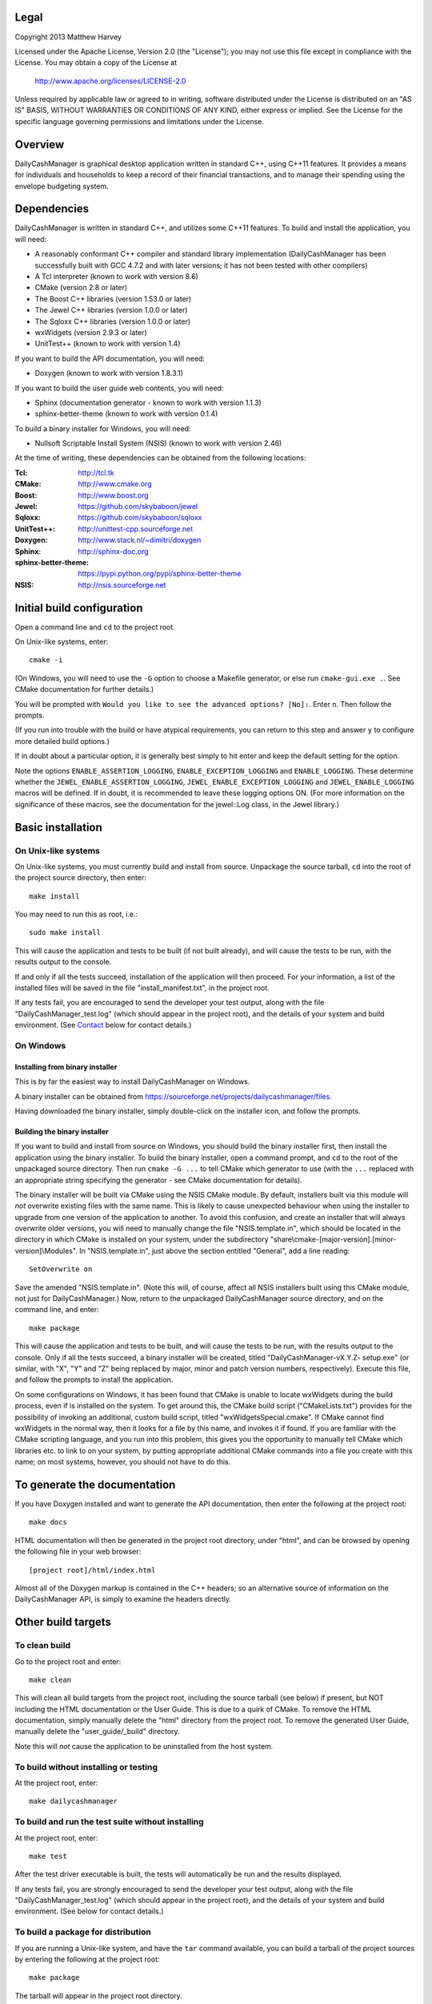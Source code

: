 Legal
=====

Copyright 2013 Matthew Harvey

Licensed under the Apache License, Version 2.0 (the "License");
you may not use this file except in compliance with the License.
You may obtain a copy of the License at

    http://www.apache.org/licenses/LICENSE-2.0

Unless required by applicable law or agreed to in writing, software
distributed under the License is distributed on an "AS IS" BASIS,
WITHOUT WARRANTIES OR CONDITIONS OF ANY KIND, either express or implied.
See the License for the specific language governing permissions and
limitations under the License.

Overview
========

DailyCashManager is graphical desktop application written in standard C++, using
C++11 features. It provides a means for individuals and households to
keep a record of their financial transactions, and to manage their
spending using the envelope budgeting system.

Dependencies
============

DailyCashManager is written in standard C++, and utilizes some C++11 features.
To build and install the application, you will need:

- A reasonably conformant C++ compiler and standard library implementation
  (DailyCashManager has been successfully built with GCC 4.7.2 and with
  later versions; it has not been tested with other compilers)

- A Tcl interpreter (known to work with version 8.6)

- CMake (version 2.8 or later)

- The Boost C++ libraries (version 1.53.0 or later)

- The Jewel C++ libraries (version 1.0.0 or later)

- The Sqloxx C++ libraries (version 1.0.0 or later)

- wxWidgets (version 2.9.3 or later)

- UnitTest++ (known to work with version 1.4)

If you want to build the API documentation, you will need:

- Doxygen (known to work with version 1.8.3.1)

If you want to build the user guide web contents, you will need:

- Sphinx (documentation generator - known to work with version 1.1.3)
- sphinx-better-theme (known to work with version 0.1.4)

To build a binary installer for Windows, you will need:

- Nullsoft Scriptable Install System (NSIS) (known to work with version 2.46)

At the time of writing, these dependencies can be obtained from the following
locations:

:Tcl:                       http://tcl.tk
:CMake:                     http://www.cmake.org
:Boost:	                    http://www.boost.org
:Jewel:                     https://github.com/skybaboon/jewel
:Sqloxx:                    https://github.com/skybaboon/sqloxx
:UnitTest++:	            http://unittest-cpp.sourceforge.net
:Doxygen:	                http://www.stack.nl/~dimitri/doxygen
:Sphinx:                    http://sphinx-doc.org
:sphinx-better-theme:       https://pypi.python.org/pypi/sphinx-better-theme
:NSIS:                      http://nsis.sourceforge.net

Initial build configuration
===========================

Open a command line and ``cd`` to the project root.

On Unix-like systems, enter::

	cmake -i

(On Windows, you will need to use the ``-G`` option to choose a Makefile
generator, or else run ``cmake-gui.exe .``. See CMake documentation for further
details.)

You will be prompted with ``Would you like to see the advanced options? [No]:``.
Enter ``n``. Then follow the prompts.

(If you run into trouble with the build or have atypical requirements, you can
return to this step and answer ``y`` to configure more detailed build options.)

If in doubt about a particular option, it is generally best simply to hit enter
and keep the default setting for the option.

Note the options ``ENABLE_ASSERTION_LOGGING``, ``ENABLE_EXCEPTION_LOGGING`` and
``ENABLE_LOGGING``. These determine whether the
``JEWEL_ENABLE_ASSERTION_LOGGING``, ``JEWEL_ENABLE_EXCEPTION_LOGGING`` and
``JEWEL_ENABLE_LOGGING`` macros will be defined. If in doubt, it is recommended
to leave these logging options ON. (For more information on the significance of
these macros, see the documentation for the jewel::Log class, in the Jewel
library.)

Basic installation
==================

On Unix-like systems
--------------------

On Unix-like systems, you must currently build and install from source.
Unpackage the source tarball, ``cd`` into the root of the project source
directory, then enter::
	
	make install

You may need to run this as root, i.e.::

	sudo make install

This will cause the application and tests to be built (if not built already),
and will cause the tests to be run, with the results output to the console.

If and only if all the tests succeed, installation of the application
will then proceed. For your information, a list of the installed files will be
saved in the file "install_manifest.txt", in the project root.

If any tests fail, you are encouraged to send the developer your test output,
along with the file "DailyCashManager_test.log" (which should appear in the
project root), and the details of your system and build environment. (See
Contact_ below for contact details.)

On Windows
----------

Installing from binary installer
................................

This is by far the easiest way to install DailyCashManager on Windows.

A binary installer can be obtained from
https://sourceforge.net/projects/dailycashmanager/files.

Having downloaded the binary installer, simply double-click on the installer
icon, and follow the prompts.

Building the binary installer
.............................

If you want to build and install from source on Windows, you should build the
binary installer first, then install the application using the binary
installer. To build the binary installer, open a command prompt, and ``cd`` to
the root of the unpackaged source directory. Then run ``cmake -G ...`` to tell
CMake which generator to use (with the ``...`` replaced with an appropriate
string specifying the generator - see CMake documentation for details).

The binary installer will be built via CMake using the NSIS CMake module. By
default, installers built via this module will *not* overwrite existing files
with the same name. This is likely to cause unexpected behaviour when using
the installer to upgrade from one version of the application to another. To
avoid this confusion, and create an installer that will always overwrite
older versions, you will need to manually change the file "NSIS.template.in",
which should be located in the directory in which CMake is installed on your
system, under the subdirectory
"share\\cmake-[major-version].[minor-version]\\Modules". In "NSIS.template.in",
just above the section entitled "General", add a line reading::

    SetOverwrite on

Save the amended "NSIS.template.in". (Note this will, of course, affect all
NSIS installers built using this CMake module, not just for DailyCashManager.)
Now, return to the unpackaged DailyCashManager source directory, and on the
command line, and enter::

    make package

This will cause the application and tests to be built, and will cause the
tests to be run, with the results output to the console. Only if all the tests
succeed, a binary installer will be created, titled "DailyCashManager-vX.Y.Z-
setup.exe" (or similar, with "X", "Y" and "Z" being replaced by major, minor
and patch version numbers, respectively). Execute this file, and follow the
prompts to install the application.

On some configurations on Windows, it has been found that CMake is unable to
locate wxWidgets during the build process, even if is installed on the system.
To get around this, the CMake build script ("CMakeLists.txt") provides for the
possibility of invoking an additional, custom build script, titled
"wxWidgetsSpecial.cmake". If CMake cannot find wxWidgets in the normal way, then
it looks for a file by this name, and invokes it if found. If you are
familiar with the CMake scripting language, and you run into this problem, this
gives you the opportunity to manually tell CMake which libraries etc. to link
to on your system, by putting appropriate additional CMake commands into a file
you create with this name; on most systems, however, you should not have to do
this.

To generate the documentation
=============================

If you have Doxygen installed and want to generate the API documentation, then
enter the following at the project root::

	make docs

HTML documentation will then be generated in the project root directory,
under "html", and can be browsed by opening the following file in your
web browser::

	[project root]/html/index.html

Almost all of the Doxygen markup is contained in the
C++ headers; so an alternative source of information on the DailyCashManager
API, is simply to examine the headers directly.

Other build targets
===================

To clean build
--------------

Go to the project root and enter::
	
	make clean

This will clean all build targets from the project root, including
the source tarball (see below) if present, but NOT including the HTML
documentation or the User Guide. This is due to a quirk of CMake. To remove the
HTML documentation, simply manually delete the "html" directory from the
project root. To remove the generated User Guide, manually delete the
"user_guide/_build" directory.

Note this will *not* cause the application to be uninstalled from the host
system.

To build without installing or testing
--------------------------------------

At the project root, enter::

	make dailycashmanager


To build and run the test suite without installing
--------------------------------------------------

At the project root, enter::

	make test

After the test driver executable is built, the tests will automatically be run
and the results displayed.

If any tests fail, you are strongly encouraged to send the developer
your test output, along with the file "DailyCashManager_test.log" (which should
appear in the project root), and the details of your system and build
environment. (See below for contact details.)

To build a package for distribution
-----------------------------------

If you are running a Unix-like system, and have the ``tar`` command available,
you can build a tarball of the project sources by entering the following
at the project root::
	
	make package

The tarball will appear in the project root directory.

If you are running Windows, the same command (``make package``) will cause a
binary installer to be created; again, this will appear in the project root
directory.

As a safety measure, running ``make package`` always causes the tests to be
built and run, prior to the package being built. The package will not be built
unless all the tests pass.

To build a .desktop file
------------------------

On Linux systems, you may want to create a .desktop file for use with
``xdg-desktop-icon`` and related utilities. This can be done by entering::

    make desktop_file

The file "dailycashmanager.desktop" should then appear in the project root.

To build the user guide
-----------------------

To build the user guide, enter::

    make user_guide

The user guide web contents will be output to "user_guide/_build/html".

To build multiple targets in one go
-----------------------------------

To build the application, build the tests and run the tests with one command, go
to the project root, and enter::

	make

Note this will NOT install the application, will NOT generate the documentation,
will NOT generate a .desktop file, will NOT generate the user guide, and will
NOT build a source tarball.

Uninstalling
============

On Unix-like systems
--------------------

There is currently no ``make uninstall`` target; however, manual uninstallation
is easy enough.

In the project directory from which you ran ``make install``, there should be a
plain text file entitled "install_manifest.txt". To uninstall DailyCashManager,
manually remove each of the files listed in this manifest. In addition, there
is likely to be a configuration file, ".DailyCashManager", in your home folder;
if present, remove it also (``rm ~/.DailyCashManager``).

If you want to be very thorough, you may also want to remove the log file,
which, if present, should be located at "/tmp/DailyCashManager.log".

On Windows
----------

Run the uninstaller, which should be located in the same folder as the
"dailycashmanager.exe". (Unless you specified otherwise when installing the
application, this will usually have defaulted to either "C:\\Program Files
(x86)\\DailyCashManager" or "C:\\Program Files\\DailyCashManager). The uninstaller
can usually also be accessed via the Start menu, under "All
Programs\\DailyCashManager\\Uninstall".

Contact
=======

dcm@matthewharvey.net
